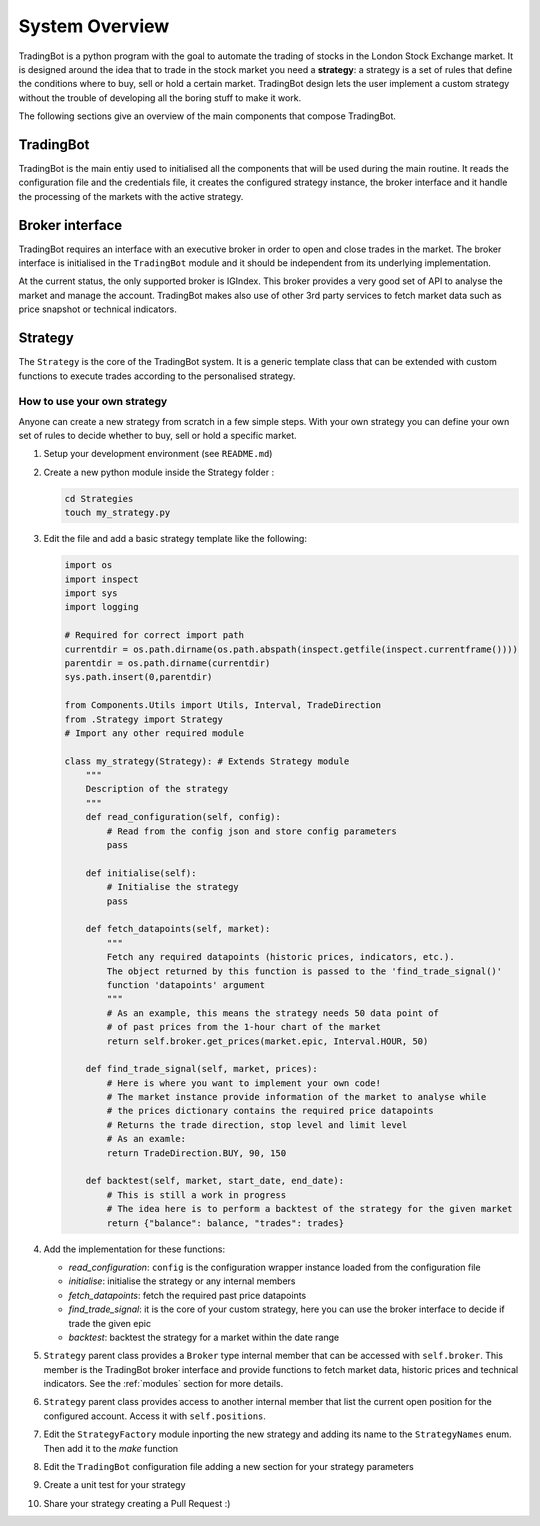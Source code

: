 System Overview
###############

TradingBot is a python program with the goal to automate the trading
of stocks in the London Stock Exchange market.
It is designed around the idea that to trade in the stock market
you need a **strategy**: a strategy is a set of rules that define the
conditions where to buy, sell or hold a certain market.
TradingBot design lets the user implement a custom strategy
without the trouble of developing all the boring stuff to make it work.

The following sections give an overview of the main components that compose
TradingBot.

TradingBot
**********

TradingBot is the main entiy used to initialised all the
components that will be used during the main routine.
It reads the configuration file and the credentials file, it creates the
configured strategy instance, the broker interface and it handle the
processing of the markets with the active strategy.

Broker interface
****************

TradingBot requires an interface with an executive broker in order to open
and close trades in the market.
The broker interface is initialised in the ``TradingBot`` module and
it should be independent from its underlying implementation.

At the current status, the only supported broker is IGIndex. This broker
provides a very good set of API to analyse the market and manage the account.
TradingBot makes also use of other 3rd party services to fetch market data such
as price snapshot or technical indicators.

Strategy
********

The ``Strategy`` is the core of the TradingBot system.
It is a generic template class that can be extended with custom functions to
execute trades according to the personalised strategy.

How to use your own strategy
============================

Anyone can create a new strategy from scratch in a few simple steps.
With your own strategy you can define your own set of rules
to decide whether to buy, sell or hold a specific market.

#. Setup your development environment (see ``README.md``)

#. Create a new python module inside the Strategy folder :

   .. code-block:: shell

    cd Strategies
    touch my_strategy.py

#. Edit the file and add a basic strategy template like the following:

   .. code-block:: python

    import os
    import inspect
    import sys
    import logging

    # Required for correct import path
    currentdir = os.path.dirname(os.path.abspath(inspect.getfile(inspect.currentframe())))
    parentdir = os.path.dirname(currentdir)
    sys.path.insert(0,parentdir)

    from Components.Utils import Utils, Interval, TradeDirection
    from .Strategy import Strategy
    # Import any other required module

    class my_strategy(Strategy): # Extends Strategy module
        """
        Description of the strategy
        """
        def read_configuration(self, config):
            # Read from the config json and store config parameters
            pass

        def initialise(self):
            # Initialise the strategy
            pass

        def fetch_datapoints(self, market):
            """
            Fetch any required datapoints (historic prices, indicators, etc.).
            The object returned by this function is passed to the 'find_trade_signal()'
            function 'datapoints' argument
            """
            # As an example, this means the strategy needs 50 data point of
            # of past prices from the 1-hour chart of the market
            return self.broker.get_prices(market.epic, Interval.HOUR, 50)

        def find_trade_signal(self, market, prices):
            # Here is where you want to implement your own code!
            # The market instance provide information of the market to analyse while
            # the prices dictionary contains the required price datapoints
            # Returns the trade direction, stop level and limit level
            # As an examle:
            return TradeDirection.BUY, 90, 150

        def backtest(self, market, start_date, end_date):
            # This is still a work in progress
            # The idea here is to perform a backtest of the strategy for the given market
            return {"balance": balance, "trades": trades}

#. Add the implementation for these functions:

   * *read_configuration*: ``config`` is the configuration wrapper instance loaded from the configuration file
   * *initialise*: initialise the strategy or any internal members
   * *fetch_datapoints*: fetch the required past price datapoints
   * *find_trade_signal*: it is the core of your custom strategy, here you can use the broker interface to decide if trade the given epic
   * *backtest*: backtest the strategy for a market within the date range

#. ``Strategy`` parent class provides a ``Broker`` type internal member that
   can be accessed with ``self.broker``. This member is the TradingBot broker
   interface and provide functions to fetch market data, historic prices and
   technical indicators. See the :ref:`modules` section for more details.

#. ``Strategy`` parent class provides access to another internal member that
   list the current open position for the configured account. Access it with
   ``self.positions``.

#. Edit the ``StrategyFactory`` module inporting the new strategy and adding
   its name to the ``StrategyNames`` enum. Then add it to the *make* function

#. Edit the ``TradingBot`` configuration file adding a new section for your strategy parameters

#. Create a unit test for your strategy

#. Share your strategy creating a Pull Request :)
